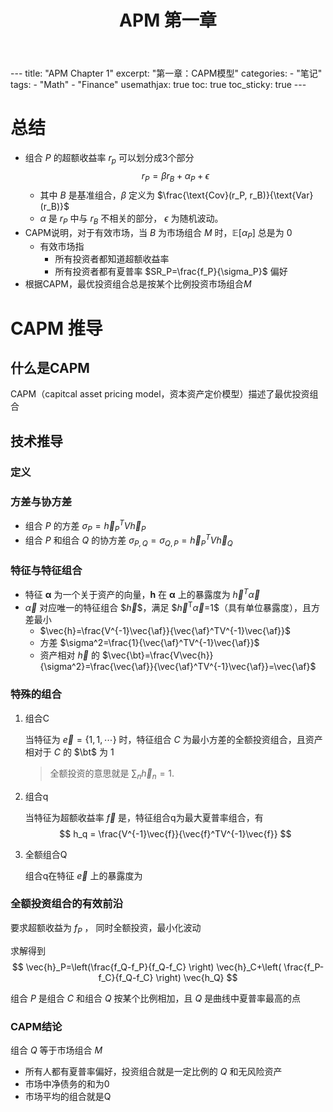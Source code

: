 #+STARTUP: showall indent
#+STARTUP: hidestars
#+begin_export html
---
title: "APM Chapter 1"
excerpt: "第一章：CAPM模型"
categories:
  - "笔记"
tags:
  - "Math"
  - "Finance"
usemathjax: true
toc: true
toc_sticky: true
---
#+end_export

#+TITLE: APM 第一章
#+OPTIONS: toc:nil title:t num:nil

*  总结
- 组合 $P$ 的超额收益率 $r_p$ 可以划分成3个部分
  $$
  r_P = \beta r_B + \alpha_P + \epsilon
  $$
  - 其中 $B$ 是基准组合，$\beta$ 定义为 $\frac{\text{Cov}(r_P, r_B)}{\text{Var}(r_B)}$
  - $\alpha$ 是 $r_P$ 中与 $r_B$ 不相关的部分， $\epsilon$ 为随机波动。
- CAPM说明，对于有效市场，当 $B$ 为市场组合 $M$ 时，$\mathbb{E}[\alpha_P]$ 总是为 $0$
  - 有效市场指
    - 所有投资者都知道超额收益率
    - 所有投资者都有夏普率 $SR_P=\frac{f_P}{\sigma_P}$ 偏好
- 根据CAPM，最优投资组合总是按某个比例投资市场组合$M$
  
* CAPM 推导
** 什么是CAPM
CAPM（capitcal asset pricing model，资本资产定价模型）描述了最优投资组合
** 技术推导
*** 定义
$$
\newcommand{\vec}[1]{\mathbf{#1}}
\newcommand{\af}{\alpha}
\newcommand{\bt}{\beta}
$$
\begin{alignat*}{2}
& V \; &&\text{资产之间的协方差} \\
& \sigma_{A, B} \; &&\text{组合A和B的协方差} \\
& \vec{h} \; &&\text{投资组合对每个资产的比例}
\end{alignat*}
*** 方差与协方差
- 组合 $P$ 的方差 $\sigma_P=\vec{h}_P^TV\vec{h}_P$
- 组合 $P$ 和组合 $Q$ 的协方差 $\sigma_{P, Q}=\sigma_{Q, P}=\vec{h}_P^TV\vec{h}_Q$
*** 特征与特征组合
- 特征 $\mathbf{\alpha}$ 为一个关于资产的向量，$\mathbf{h}$ 在 $\mathbf{\alpha}$ 上的暴露度为 $\vec{h}^T \vec{\alpha}$
- $\vec{\alpha}$ 对应唯一的特征组合 $\vec{h}$，满足 $\vec{h}^T\vec{\alpha}=1$（具有单位暴露度），且方差最小
  - $\vec{h}=\frac{V^{-1}\vec{\af}}{\vec{\af}^TV^{-1}\vec{\af}}$
  - 方差 $\sigma^2=\frac{1}{\vec{\af}^TV^{-1}\vec{\af}}$
  - 资产相对 $\vec{h}$ 的 $\vec{\bt}=\frac{V\vec{h}}{\sigma^2}=\frac{\vec{\af}}{\vec{\af}^TV^{-1}\vec{\af}}=\vec{\af}$
*** 特殊的组合
**** 组合C
当特征为 $\vec{e}=\{1, 1, \cdots\}$ 时，特征组合 $C$ 为最小方差的全额投资组合，且资产相对于 $C$ 的 $\bt$ 为 $1$
#+begin_quote
全额投资的意思就是 $\sum_{n} \vec{h}_n = 1$.
#+end_quote
**** 组合q
当特征为超额收益率 $\vec{f}$ 是，特征组合q为最大夏普率组合，有
$$
h_q = \frac{V^{-1}\vec{f}}{\vec{f}^TV^{-1}\vec{f}}
$$

**** 全额组合Q
组合q在特征 $\vec{e}$ 上的暴露度为
*** 全额投资组合的有效前沿
要求超额收益为 $f_P$ ， 同时全额投资，最小化波动
\begin{alignat*}{2}
&\text{minimize} \; &&\vec{h}^TV\vec{h} \\
&s.t.  \; && \vec{h}^T \vec{e} = 1 \\
&            && \vec{h}^T \vec{f} = f_P
\end{alignat*}

求解得到
$$
\vec{h}_P=\left(\frac{f_Q-f_P}{f_Q-f_C} \right) \vec{h}_C+\left( \frac{f_P-f_C}{f_Q-f_C} \right) \vec{h_Q}
$$

组合 $P$ 是组合 $C$ 和组合 $Q$ 按某个比例相加，且 $Q$ 是曲线中夏普率最高的点
*** CAPM结论
组合 $Q$ 等于市场组合 $M$
- 所有人都有夏普率偏好，投资组合就是一定比例的 $Q$ 和无风险资产
- 市场中净债务的和为0
- 市场平均的组合就是Q
